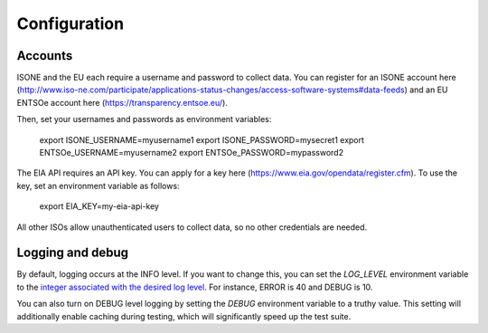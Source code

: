 Configuration
==============


Accounts
--------

ISONE and the EU each require a username and password to collect data.
You can register for an ISONE account here (http://www.iso-ne.com/participate/applications-status-changes/access-software-systems#data-feeds) and an EU ENTSOe account here (https://transparency.entsoe.eu/).

Then, set your usernames and passwords as environment variables:

    export ISONE_USERNAME=myusername1
    export ISONE_PASSWORD=mysecret1
    export ENTSOe_USERNAME=myusername2
    export ENTSOe_PASSWORD=mypassword2

The EIA API requires an API key. You can apply for a key here (https://www.eia.gov/opendata/register.cfm). To use the key, set an environment variable as follows:

    export EIA_KEY=my-eia-api-key

All other ISOs allow unauthenticated users to collect data, so no other credentials are needed.


Logging and debug
------------------

By default, logging occurs at the INFO level. If you want to change this, you can set the `LOG_LEVEL` environment variable to the `integer associated with the desired log level <https://docs.python.org/2/library/logging.html#logging-levels>`_. For instance, ERROR is 40 and DEBUG is 10.

You can also turn on DEBUG level logging by setting the `DEBUG` environment variable to a truthy value. This setting will additionally enable caching during testing, which will significantly speed up the test suite.
